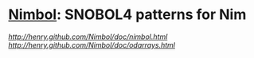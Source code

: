 * [[http://henry.github.com/Nimbol/doc/nimbol.html][Nimbol]]: SNOBOL4 patterns for Nim
   [[Nimbol documentation][http://henry.github.com/Nimbol/doc/nimbol.html]]
   [[OdArray documentation][http://henry.github.com/Nimbol/doc/odarrays.html]]
